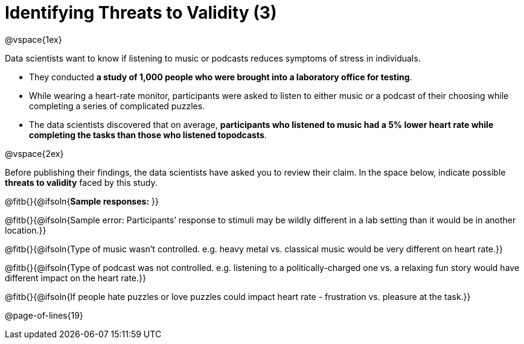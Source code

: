 = Identifying Threats to Validity (3)

@vspace{1ex}

Data scientists want to know if listening to music or podcasts reduces symptoms of stress in individuals. 

- They conducted *a study of 1,000 people who were brought into a laboratory office for testing*. 

- While wearing a heart-rate monitor, participants were asked to listen to either music or a podcast of their choosing while completing a series of complicated puzzles. 

- The data scientists discovered that on average, *participants who listened to music had a 5% lower heart rate while completing the tasks than those who listened topodcasts*.

@vspace{2ex}

Before publishing their findings, the data scientists have asked you to review their claim. In the space below, indicate possible *threats to validity* faced by this study.

@fitb{}{@ifsoln{*Sample responses:* }}

@fitb{}{@ifsoln{Sample error: Participants’ response to stimuli may be wildly different in a lab setting than it would be in another location.}}

@fitb{}{@ifsoln{Type of music wasn't controlled. e.g. heavy metal vs. classical music would be very different on heart rate.}}

@fitb{}{@ifsoln{Type of podcast was not controlled. e.g. listening to a politically-charged one vs. a relaxing fun story would have different impact on the heart rate.}}

@fitb{}{@ifsoln{If people hate puzzles or love puzzles could impact heart rate - frustration vs. pleasure at the task.}}

@page-of-lines{19}
